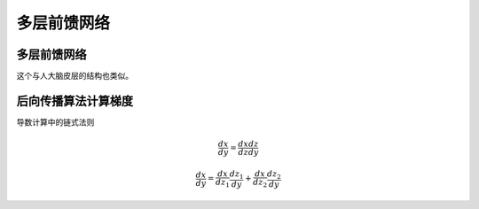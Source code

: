 多层前馈网络
=================================


多层前馈网络
----------------------------------

这个与人大脑皮层的结构也类似。



后向传播算法计算梯度
----------------------------------------

导数计算中的链式法则

.. math::
    
    \frac{dx}{dy}=\frac{dx}{dz}\frac{dz}{dy}


.. math::

    \frac{dx}{dy}=\frac{dx}{dz_1}\frac{dz_1}{dy}+\frac{dx}{dz_2}\frac{dz_2}{dy}
